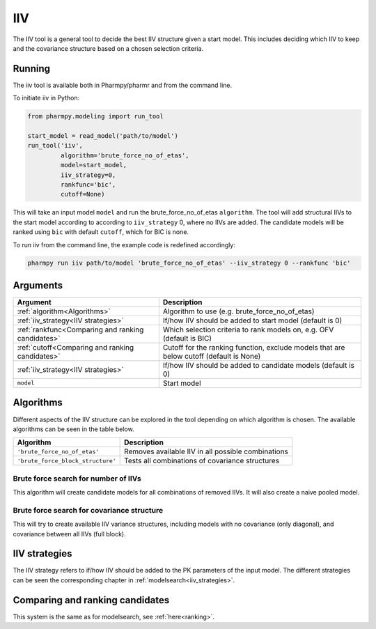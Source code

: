 ===
IIV
===

The IIV tool is a general tool to decide the best IIV structure given a start model. This includes deciding which IIV
to keep and the covariance structure based on a chosen selection criteria.

~~~~~~~
Running
~~~~~~~

The iiv tool is available both in Pharmpy/pharmr and from the command line.

To initiate iiv in Python:

.. code:: python

    from pharmpy.modeling import run_tool

    start_model = read_model('path/to/model')
    run_tool('iiv',
             algorithm='brute_force_no_of_etas',
             model=start_model,
             iiv_strategy=0,
             rankfunc='bic',
             cutoff=None)

This will take an input model ``model`` and run the brute_force_no_of_etas ``algorithm``. The tool will add structural
IIVs to the start model according to according to ``iiv_strategy`` 0, where no IIVs are added. The candidate models
will be ranked using ``bic`` with default ``cutoff``, which for BIC is none.

To run iiv from the command line, the example code is redefined accordingly:

.. code::

    pharmpy run iiv path/to/model 'brute_force_no_of_etas' --iiv_strategy 0 --rankfunc 'bic'

~~~~~~~~~
Arguments
~~~~~~~~~

+---------------------------------------------------+-----------------------------------------------------------------------------------------+
| Argument                                          | Description                                                                             |
+===================================================+=========================================================================================+
| :ref:`algorithm<Algorithms>`                      | Algorithm to use (e.g. brute_force_no_of_etas)                                          |
+---------------------------------------------------+-----------------------------------------------------------------------------------------+
| :ref:`iiv_strategy<IIV strategies>`               | If/how IIV should be added to start model (default is 0)                                |
+---------------------------------------------------+-----------------------------------------------------------------------------------------+
| :ref:`rankfunc<Comparing and ranking candidates>` | Which selection criteria to rank models on, e.g. OFV (default is BIC)                   |
+---------------------------------------------------+-----------------------------------------------------------------------------------------+
| :ref:`cutoff<Comparing and ranking candidates>`   | Cutoff for the ranking function, exclude models that are below cutoff (default is None) |
+---------------------------------------------------+-----------------------------------------------------------------------------------------+
| :ref:`iiv_strategy<IIV strategies>`               | If/how IIV should be added to candidate models (default is 0)                           |
+---------------------------------------------------+-----------------------------------------------------------------------------------------+
| ``model``                                         | Start model                                                                             |
+---------------------------------------------------+-----------------------------------------------------------------------------------------+

~~~~~~~~~~
Algorithms
~~~~~~~~~~

Different aspects of the IIV structure can be explored in the tool depending on which algorithm is chosen. The
available algorithms can be seen in the table below.

+-----------------------------------+-----------------------------------------------------+
| Algorithm                         | Description                                         |
+===================================+=====================================================+
| ``'brute_force_no_of_etas'``      | Removes available IIV in all possible combinations  |
+-----------------------------------+-----------------------------------------------------+
| ``'brute_force_block_structure'`` | Tests all combinations of covariance structures     |
+-----------------------------------+-----------------------------------------------------+

Brute force search for number of IIVs
~~~~~~~~~~~~~~~~~~~~~~~~~~~~~~~~~~~~~

This algorithm will create candidate models for all combinations of removed IIVs. It will also create a naive pooled
model.

.. graphviz::

    digraph BST {
            node [fontname="Arial"];
            base [label="Base model"]
            s0 [label="None"]
            s1 [label="ETA(1)"]
            s2 [label="ETA(2)"]
            s3 [label="ETA(3)"]
            s4 [label="ETA(1);ETA(2)"]
            s5 [label="ETA(1);ETA(3)"]
            s6 [label="ETA(2);ETA(3)"]
            s7 [label="ETA(1);ETA(2);ETA(3)"]

            base -> s0
            base -> s1
            base -> s2
            base -> s3
            base -> s4
            base -> s5
            base -> s6
            base -> s7
        }

Brute force search for covariance structure
~~~~~~~~~~~~~~~~~~~~~~~~~~~~~~~~~~~~~~~~~~~

This will try to create available IIV variance structures, including models with no covariance (only diagonal), and
covariance between all IIVs (full block).

.. graphviz::

    digraph BST {
            node [fontname="Arial"];
            base [label="Base model"]
            s0 [label="Diagonal"]
            s1 [label="ETA(1)+ETA(2)"]
            s2 [label="ETA(1)+ETA(3)"]
            s3 [label="ETA(2)+ETA(3)"]
            s4 [label="ETA(1)+ETA(2)+ETA(3)"]
            s5 [label="Fullblock"]

            base -> s0
            base -> s1
            base -> s2
            base -> s3
            base -> s4
            base -> s5
        }

~~~~~~~~~~~~~~
IIV strategies
~~~~~~~~~~~~~~

The IIV strategy refers to if/how IIV should be added to the PK parameters of the input model. The different strategies
can be seen the corresponding chapter in :ref:`modelsearch<iiv_strategies>`.

~~~~~~~~~~~~~~~~~~~~~~~~~~~~~~~~
Comparing and ranking candidates
~~~~~~~~~~~~~~~~~~~~~~~~~~~~~~~~

This system is the same as for modelsearch, see :ref:`here<ranking>`.
